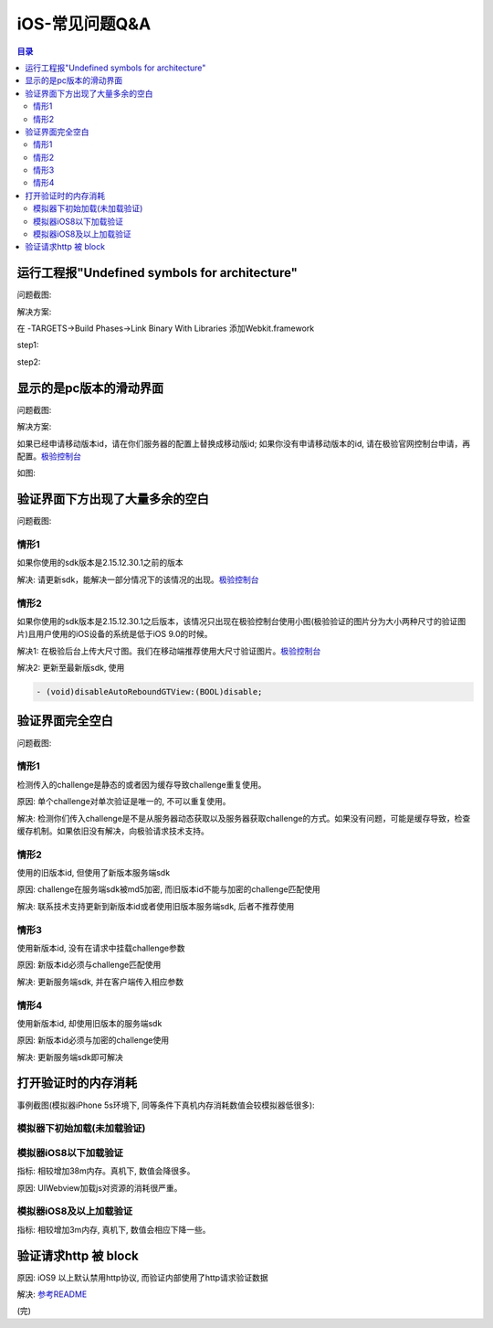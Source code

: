 ====================================
iOS-常见问题Q&A
====================================

.. contents:: 目录

运行工程报"Undefined symbols for architecture"
================================================

问题截图: 

.. image:: img/question/question01_00.png

解决方案: 

在 -TARGETS->Build Phases->Link Binary With Libraries 添加Webkit.framework

step1: 

.. image:: img/question/solution01_00.png

step2: 

.. image:: img/question/solution01_01.png


显示的是pc版本的滑动界面
================================================

问题截图: 

.. image:: img/question/question02_00.png

解决方案: 

如果已经申请移动版本id，请在你们服务器的配置上替换成移动版id; 
如果你没有申请移动版本的id, 请在极验官网控制台申请，再配置。`极验控制台   <http://account.geetest.com>`__

如图: 

.. image:: img/question/solution02_00.png


验证界面下方出现了大量多余的空白
================================================

问题截图: 

.. image:: img/question/question03_00.png

情形1
-------------------------------------------------------------------

如果你使用的sdk版本是2.15.12.30.1之前的版本

解决: 请更新sdk，能解决一部分情况下的该情况的出现。`极验控制台   <http://account.geetest.com>`__

情形2
-------------------------------------------------------------------

如果你使用的sdk版本是2.15.12.30.1之后版本，该情况只出现在极验控制台使用小图(极验验证的图片分为大小两种尺寸的验证图片)且用户使用的iOS设备的系统是低于iOS 9.0的时候。

解决1: 在极验后台上传大尺寸图。我们在移动端推荐使用大尺寸验证图片。`极验控制台   <http://account.geetest.com>`__

解决2: 更新至最新版sdk, 使用

.. code::
	
	- (void)disableAutoReboundGTView:(BOOL)disable;


验证界面完全空白
================================================

问题截图: 

.. image:: img/question/question04_00.png

情形1
-------------------------------------------------------------------

检测传入的challenge是静态的或者因为缓存导致challenge重复使用。

原因: 单个challenge对单次验证是唯一的, 不可以重复使用。

解决: 检测你们传入challenge是不是从服务器动态获取以及服务器获取challenge的方式。如果没有问题，可能是缓存导致，检查缓存机制。如果依旧没有解决，向极验请求技术支持。

情形2
-------------------------------------------------------------------

使用的旧版本id, 但使用了新版本服务端sdk

原因: challenge在服务端sdk被md5加密, 而旧版本id不能与加密的challenge匹配使用

解决: 联系技术支持更新到新版本id或者使用旧版本服务端sdk, 后者不推荐使用

情形3
-------------------------------------------------------------------

使用新版本id, 没有在请求中挂载challenge参数

原因: 新版本id必须与challenge匹配使用

解决: 更新服务端sdk, 并在客户端传入相应参数

情形4
-------------------------------------------------------------------

使用新版本id, 却使用旧版本的服务端sdk

原因: 新版本id必须与加密的challenge使用

解决: 更新服务端sdk即可解决

打开验证时的内存消耗
================================================

事例截图(模拟器iPhone 5s环境下, 同等条件下真机内存消耗数值会较模拟器低很多): 

模拟器下初始加载(未加载验证)
-------------------------------------------------------------------

.. image:: img/question/question05_00.png

模拟器iOS8以下加载验证
-------------------------------------------------------------------

.. image:: img/question/question05_01.png

指标: 相较增加38m内存。真机下, 数值会降很多。

原因: UIWebview加载js对资源的消耗很严重。

模拟器iOS8及以上加载验证
-------------------------------------------------------------------

.. image:: img/question/question05_02.png

指标: 相较增加3m内存, 真机下, 数值会相应下降一些。

验证请求http 被 block
================================================

.. image:: img/question/question06_00.png

原因: iOS9 以上默认禁用http协议, 而验证内部使用了http请求验证数据

解决: `参考README  <https://github.com/GeeTeam/gtapp-ios-oc/blob/master/README.rst>`__

(完)